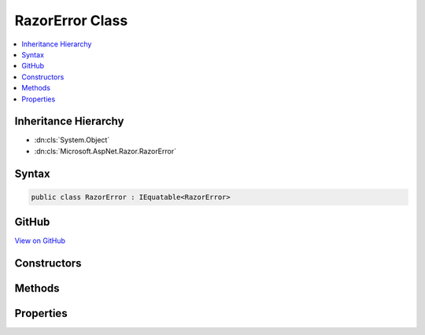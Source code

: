

RazorError Class
================



.. contents:: 
   :local:







Inheritance Hierarchy
---------------------


* :dn:cls:`System.Object`
* :dn:cls:`Microsoft.AspNet.Razor.RazorError`








Syntax
------

.. code-block:: csharp

   public class RazorError : IEquatable<RazorError>





GitHub
------

`View on GitHub <https://github.com/aspnet/apidocs/blob/master/aspnet/razor/src/Microsoft.AspNet.Razor/RazorError.cs>`_





.. dn:class:: Microsoft.AspNet.Razor.RazorError

Constructors
------------

.. dn:class:: Microsoft.AspNet.Razor.RazorError
    :noindex:
    :hidden:

    
    .. dn:constructor:: Microsoft.AspNet.Razor.RazorError.RazorError()
    
        
    
        Used only for deserialization.
    
        
    
        
        .. code-block:: csharp
    
           public RazorError()
    
    .. dn:constructor:: Microsoft.AspNet.Razor.RazorError.RazorError(System.String, Microsoft.AspNet.Razor.SourceLocation, System.Int32)
    
        
        
        
        :type message: System.String
        
        
        :type location: Microsoft.AspNet.Razor.SourceLocation
        
        
        :type length: System.Int32
    
        
        .. code-block:: csharp
    
           public RazorError(string message, SourceLocation location, int length)
    
    .. dn:constructor:: Microsoft.AspNet.Razor.RazorError.RazorError(System.String, System.Int32, System.Int32, System.Int32, System.Int32)
    
        
        
        
        :type message: System.String
        
        
        :type absoluteIndex: System.Int32
        
        
        :type lineIndex: System.Int32
        
        
        :type columnIndex: System.Int32
        
        
        :type length: System.Int32
    
        
        .. code-block:: csharp
    
           public RazorError(string message, int absoluteIndex, int lineIndex, int columnIndex, int length)
    

Methods
-------

.. dn:class:: Microsoft.AspNet.Razor.RazorError
    :noindex:
    :hidden:

    
    .. dn:method:: Microsoft.AspNet.Razor.RazorError.Equals(Microsoft.AspNet.Razor.RazorError)
    
        
        
        
        :type other: Microsoft.AspNet.Razor.RazorError
        :rtype: System.Boolean
    
        
        .. code-block:: csharp
    
           public bool Equals(RazorError other)
    
    .. dn:method:: Microsoft.AspNet.Razor.RazorError.Equals(System.Object)
    
        
        
        
        :type obj: System.Object
        :rtype: System.Boolean
    
        
        .. code-block:: csharp
    
           public override bool Equals(object obj)
    
    .. dn:method:: Microsoft.AspNet.Razor.RazorError.GetHashCode()
    
        
        :rtype: System.Int32
    
        
        .. code-block:: csharp
    
           public override int GetHashCode()
    
    .. dn:method:: Microsoft.AspNet.Razor.RazorError.ToString()
    
        
        :rtype: System.String
    
        
        .. code-block:: csharp
    
           public override string ToString()
    

Properties
----------

.. dn:class:: Microsoft.AspNet.Razor.RazorError
    :noindex:
    :hidden:

    
    .. dn:property:: Microsoft.AspNet.Razor.RazorError.Length
    
        
    
        Gets or sets the length of the erroneous text.
    
        
        :rtype: System.Int32
    
        
        .. code-block:: csharp
    
           public int Length { get; set; }
    
    .. dn:property:: Microsoft.AspNet.Razor.RazorError.Location
    
        
    
        Gets (or sets) the start position of the erroneous text.
    
        
        :rtype: Microsoft.AspNet.Razor.SourceLocation
    
        
        .. code-block:: csharp
    
           public SourceLocation Location { get; set; }
    
    .. dn:property:: Microsoft.AspNet.Razor.RazorError.Message
    
        
    
        Gets (or sets) the message describing the error.
    
        
        :rtype: System.String
    
        
        .. code-block:: csharp
    
           public string Message { get; set; }
    

